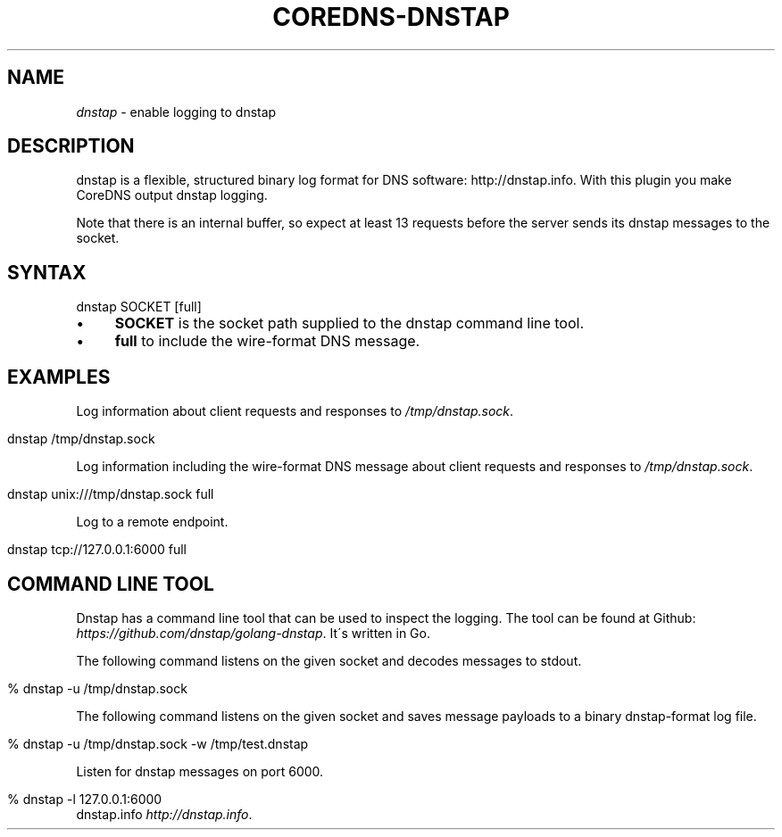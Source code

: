 .\" generated with Ronn/v0.7.3
.\" http://github.com/rtomayko/ronn/tree/0.7.3
.
.TH "COREDNS\-DNSTAP" "7" "January 2018" "CoreDNS" "CoreDNS plugins"
.
.SH "NAME"
\fIdnstap\fR \- enable logging to dnstap
.
.SH "DESCRIPTION"
dnstap is a flexible, structured binary log format for DNS software: http://dnstap\.info\. With this plugin you make CoreDNS output dnstap logging\.
.
.P
Note that there is an internal buffer, so expect at least 13 requests before the server sends its dnstap messages to the socket\.
.
.SH "SYNTAX"
.
.nf

dnstap SOCKET [full]
.
.fi
.
.IP "\(bu" 4
\fBSOCKET\fR is the socket path supplied to the dnstap command line tool\.
.
.IP "\(bu" 4
\fBfull\fR to include the wire\-format DNS message\.
.
.IP "" 0
.
.SH "EXAMPLES"
Log information about client requests and responses to \fI/tmp/dnstap\.sock\fR\.
.
.IP "" 4
.
.nf

dnstap /tmp/dnstap\.sock
.
.fi
.
.IP "" 0
.
.P
Log information including the wire\-format DNS message about client requests and responses to \fI/tmp/dnstap\.sock\fR\.
.
.IP "" 4
.
.nf

dnstap unix:///tmp/dnstap\.sock full
.
.fi
.
.IP "" 0
.
.P
Log to a remote endpoint\.
.
.IP "" 4
.
.nf

dnstap tcp://127\.0\.0\.1:6000 full
.
.fi
.
.IP "" 0
.
.SH "COMMAND LINE TOOL"
Dnstap has a command line tool that can be used to inspect the logging\. The tool can be found at Github: \fIhttps://github\.com/dnstap/golang\-dnstap\fR\. It\'s written in Go\.
.
.P
The following command listens on the given socket and decodes messages to stdout\.
.
.IP "" 4
.
.nf

% dnstap \-u /tmp/dnstap\.sock
.
.fi
.
.IP "" 0
.
.P
The following command listens on the given socket and saves message payloads to a binary dnstap\-format log file\.
.
.IP "" 4
.
.nf

% dnstap \-u /tmp/dnstap\.sock \-w /tmp/test\.dnstap
.
.fi
.
.IP "" 0
.
.P
Listen for dnstap messages on port 6000\.
.
.IP "" 4
.
.nf

% dnstap \-l 127\.0\.0\.1:6000
.
.fi
.
.IP "" 0
dnstap\.info \fIhttp://dnstap\.info\fR\.
